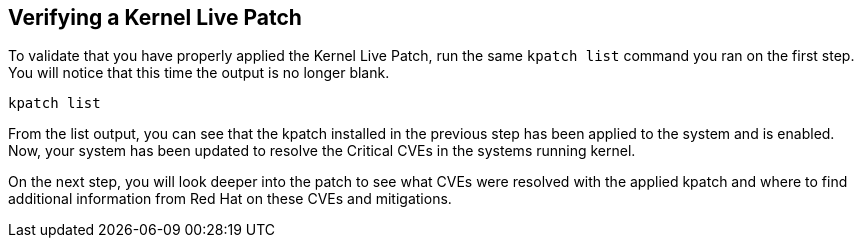 == Verifying a Kernel Live Patch

To validate that you have properly applied the Kernel Live Patch, run
the same `+kpatch list+` command you ran on the first step. You will
notice that this time the output is no longer blank.

[source,bash,run]
----
kpatch list
----

From the list output, you can see that the kpatch installed in the
previous step has been applied to the system and is enabled. Now, your
system has been updated to resolve the Critical CVEs in the systems
running kernel.

On the next step, you will look deeper into the patch to see what CVEs
were resolved with the applied kpatch and where to find additional
information from Red Hat on these CVEs and mitigations.
